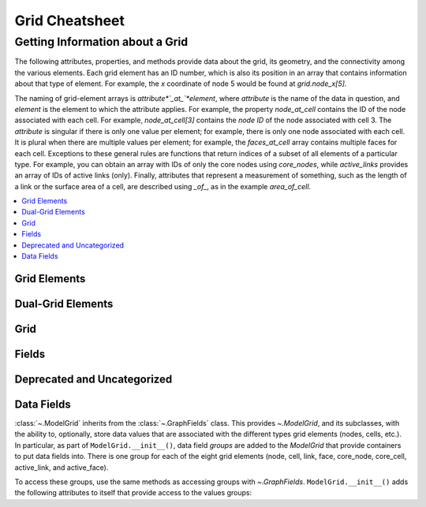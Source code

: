 Grid Cheatsheet
===============

Getting Information about a Grid
--------------------------------

The following attributes, properties, and methods provide data about the grid,
its geometry, and the connectivity among the various elements. Each grid
element has an ID number, which is also its position in an array that
contains information about that type of element. For example, the *x*
coordinate of node 5 would be found at `grid.node_x[5]`.

The naming of grid-element arrays is *attribute*`_at_`*element*, where
*attribute* is the name of the data in question, and *element* is the element
to which the attribute applies. For example, the property `node_at_cell`
contains the ID of the node associated with each cell. For example,
`node_at_cell[3]` contains the *node ID* of the node associated with cell 3.
The *attribute* is singular if there is only one value per element; for
example, there is only one node associated with each cell. It is plural when
there are multiple values per element; for example, the `faces_at_cell` array
contains multiple faces for each cell. Exceptions to these general rules are
functions that return indices of a subset of all elements of a particular type.
For example, you can obtain an array with IDs of only the core nodes using
`core_nodes`, while `active_links` provides an array of IDs of active links
(only). Finally, attributes that represent a measurement of something, such as
the length of a link or the surface area of a cell, are described using `_of_`,
as in the example `area_of_cell`.

    
.. contents::
  :local:


Grid Elements
~~~~~~~~~~~~~

.. jinja:: llcats
  
  .. currentmodule:: landlab
    
  {% for grid, cats in grids |dictsort %}
  
  .. tab:: {{ grid }}
    
    {% for cat, label in [('info-node', 'Nodes'), ('info-link', 'Links'), ('info-patch', 'Patches')] %}
    
      .. tab:: {{label}}
      
        .. autosummary::
          :nosignatures:
        
          {% for func in cats[cat] %}
            ~{{func}}      
          {% endfor %}
    {% endfor %}
  {% endfor %} 
  
Dual-Grid Elements
~~~~~~~~~~~~~~~~~~

.. jinja:: llcats
  
  .. currentmodule:: landlab
    
  {% for grid, cats in grids |dictsort %}
  
  .. tab:: {{ grid }}
    
    {% for cat, label in [('info-corner', 'Corners'), ('info-face', 'Faces'), ('info-cell', 'Cells')] %}
    
      .. tab:: {{label}}
      
        .. autosummary::
          :nosignatures:
        
          {% for func in cats[cat] %}
            ~{{func}}      
          {% endfor %}
    {% endfor %}
  {% endfor %}  


Grid
~~~~

.. jinja:: llcats
  
  .. currentmodule:: landlab
    
  {% for grid, cats in grids |dictsort %}
  
  .. tab:: {{ grid }}
    
    {% for cat, label in [('boundary-condition', 'Boundary Conditions'), ('subset', 'Subsetting')] %}
    
      .. tab:: {{label}}
      
        .. autosummary::
          :nosignatures:
        
          {% for func in cats[cat] %}
            ~{{func}}      
          {% endfor %}
    {% endfor %}
  {% endfor %}  


Fields
~~~~~~

.. jinja:: llcats
  
  .. currentmodule:: landlab
    
  {% for grid, cats in grids |dictsort %}
  
  .. tab:: {{ grid }}
          
    {% for cat, label in [('field-add', 'New'), ('field-io', 'Access'), ('map', 'Mappers'), ('gradient', 'Gradients'), ('surface', 'Analysis')] %}
    
      .. tab:: {{label}}
      
        .. autosummary::
          :nosignatures:
        
          {% for func in cats[cat] %}
            ~{{func}}      
          {% endfor %}
    {% endfor %}
  {% endfor %}  


Deprecated and Uncategorized
~~~~~~~~~~~~~~~~~~~~~~~~~~~~

.. jinja:: llcats
  
  .. currentmodule:: landlab
    
  {% for grid, cats in grids |dictsort %}
  
  .. tab:: {{ grid }}
    
    {% for cat, label in [('uncategorized', 'Uncategorized'), ('deprecated', 'Deprecated')] %}
    
      .. tab:: {{label}}
      
        .. autosummary::
          :nosignatures:
        
          {% for func in cats[cat] %}
            ~{{func}}      
          {% endfor %}
    {% endfor %}
  {% endfor %}
  

Data Fields
~~~~~~~~~~~


:class:`~.ModelGrid` inherits from the :class:`~.GraphFields` class. This
provides `~.ModelGrid`, and its subclasses, with the ability to, optionally,
store data values that are associated with the different types grid elements
(nodes, cells, etc.). In particular, as part of ``ModelGrid.__init__()``,
data field *groups* are added to the `ModelGrid` that provide containers to
put data fields into. There is one group for each of the eight grid elements
(node, cell, link, face, core_node, core_cell, active_link, and active_face).

To access these groups, use the same methods as accessing groups with
`~.GraphFields`. ``ModelGrid.__init__()`` adds the following attributes to
itself that provide access to the values groups:


.. jinja:: llcats

  .. currentmodule:: landlab
    
  {% for grid, cats in grids.items() %}
  
  .. tab:: {{ grid }}
    
      .. tab:: Access
        
        Each of these attributes returns a ``dict``-like object whose keys are value
        names as strings and values are numpy arrays that gives quantities at
        grid elements.
          
        .. autosummary::
          :nosignatures:
          
          ~landlab.{{grid}}.at_node
          ~landlab.{{grid}}.at_cell
          ~landlab.{{grid}}.at_link
          ~landlab.{{grid}}.at_face
          ~landlab.{{grid}}.at_patch
          ~landlab.{{grid}}.at_corner
            
      .. tab:: New
      
        :class:`~.ModelGrid` inherits several useful methods for creating new data
        fields and adding new data fields to a ModelGrid instance. Methods to add or
        create a new data array follow the ``numpy`` syntax for creating arrays. The
        folowing methods create and, optionally, initialize new arrays. These arrays
        are of the correct size but a new field will not be added to the field:
            
        .. autosummary::
          :nosignatures:
        
          {% for func in cats["field-add"] %}
            ~{{func}}      
          {% endfor %}
          
      .. tab:: Element Mapping
        
        These methods allow mapping of values defined on one grid element type onto a
        second, e.g., mapping upwind node values onto links, or mean link values onto
        nodes.
        
        .. autosummary::
          :nosignatures:
        
          {% for func in cats["map"] %}
            ~{{func}}      
          {% endfor %}
      
      .. tab:: Element Mapping
            
        Landlab is designed to easily calculate gradients in quantities across the
        grid, and to construct fluxes and flux divergences from them. Because these
        calculations tend to be a little more involved than property lookups, the
        methods tend to start with `calc_`.
        
        .. autosummary::
          :nosignatures:
        
          {% for func in cats["map"] %}
            ~{{func}}      
          {% endfor %}
      
      .. tab:: Modifying Fields
                
        :class:`~.ModelGrid` inherits several useful methods for creating new data
        fields and adding new data fields to a ModelGrid instance. Methods to add or
        create a new data array follow the ``numpy`` syntax for creating arrays. The
        folowing methods create and, optionally, initialize new arrays. These arrays
        are of the correct size but a new field will not be added to the field:
        
        .. autosummary::
          :nosignatures:
        
          {% for func in cats["field-io"] %}
            ~{{func}}      
          {% endfor %}
      
      .. tab:: Field
          
        .. autosummary::
          :nosignatures:
        
          {% for func in cats["info-field"] %}
            ~{{func}}      
          {% endfor %}
      
      .. tab:: Boundary
              
        .. autosummary::
          :nosignatures:
        
          {% for func in cats["boundary-condition"] %}
            ~{{func}}      
          {% endfor %}
    
  {% endfor %}